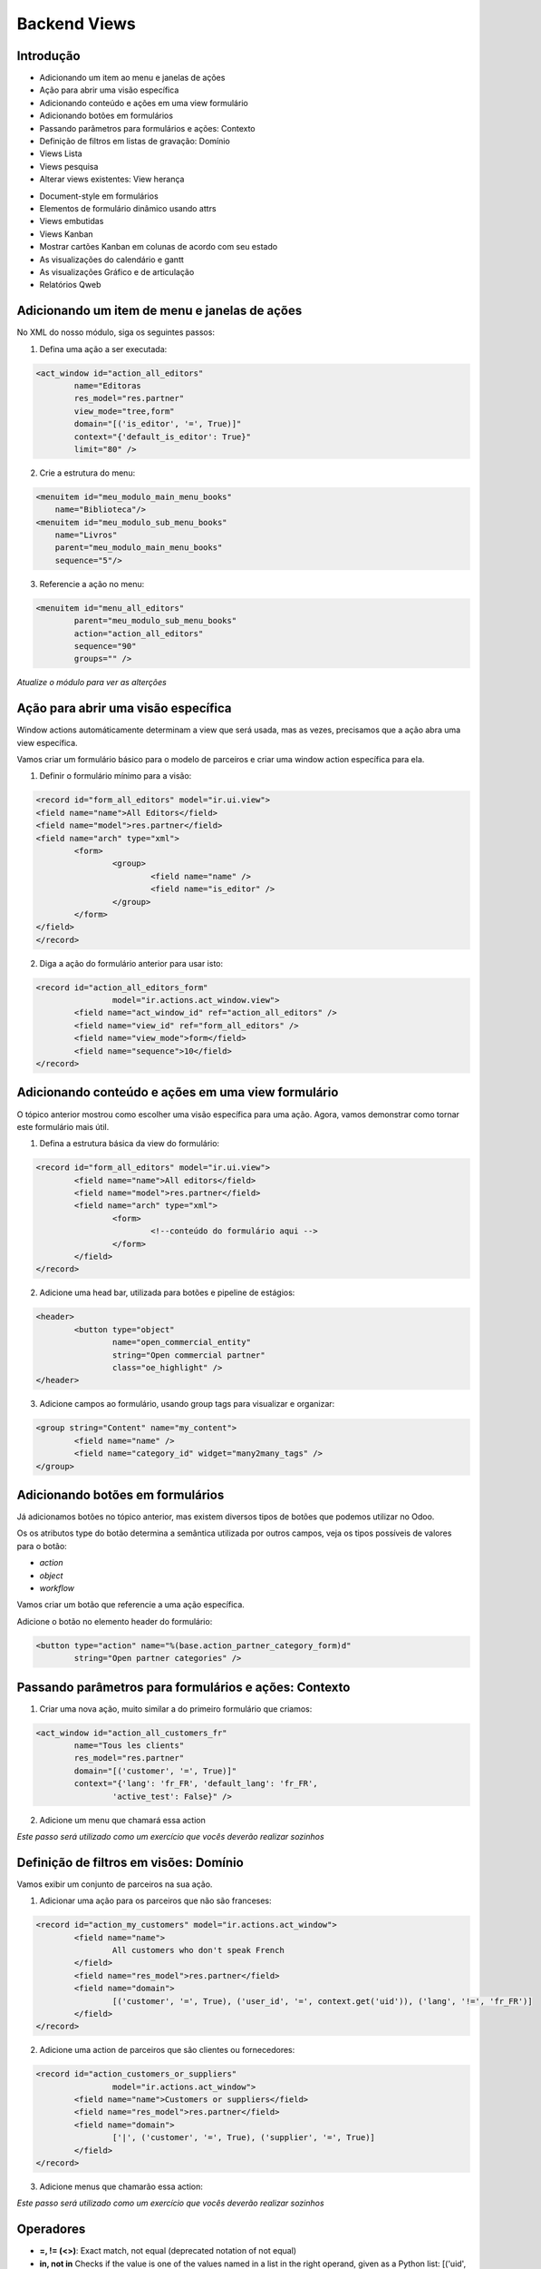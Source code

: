 Backend Views
=============

Introdução
----------
* Adicionando um item ao menu e janelas de ações
* Ação para abrir uma visão específica
* Adicionando conteúdo e ações em uma view formulário
* Adicionando botões em formulários
* Passando parâmetros para formulários e ações: Contexto
* Definição de filtros em listas de gravação: Domínio
* Views Lista
* Views pesquisa
* Alterar views existentes: View herança

.. nextslide::

* Document-style em formulários
* Elementos de formulário dinâmico usando attrs
* Views embutidas
* Views Kanban
* Mostrar cartões Kanban em colunas de acordo com seu estado
* As visualizações do calendário e gantt
* As visualizações Gráfico e de articulação
* Relatórios Qweb

.. nextslide::


Adicionando um item de menu e janelas de ações
----------------------------------------------

No XML do nosso módulo, siga os seguintes passos:

1. Defina uma ação a ser executada:

.. code-block:: python

	<act_window id="action_all_editors"
		name="Editoras
		res_model="res.partner"
		view_mode="tree,form"
		domain="[('is_editor', '=', True)]"
		context="{'default_is_editor': True}"
		limit="80" />

2. Crie a estrutura do menu:

.. code-block:: python

        <menuitem id="meu_modulo_main_menu_books"
            name="Biblioteca"/>
        <menuitem id="meu_modulo_sub_menu_books"
            name="Livros"
            parent="meu_modulo_main_menu_books"
            sequence="5"/>

.. nextslide::

3. Referencie a ação no menu:

.. code-block:: python

	<menuitem id="menu_all_editors"
		parent="meu_modulo_sub_menu_books"
		action="action_all_editors"
		sequence="90"
		groups="" />



*Atualize o módulo para ver as alterções*

Ação para abrir uma visão específica
------------------------------------

Window actions automáticamente determinam a view que será usada, mas as vezes,
precisamos que a ação abra uma view específica.

Vamos criar um formulário básico para o modelo de parceiros e criar uma window
action específica para ela.

.. nextslide::

1. Definir o formulário mínimo para a visão:

.. code-block:: xml

	<record id="form_all_editors" model="ir.ui.view">
	<field name="name">All Editors</field>
	<field name="model">res.partner</field>
	<field name="arch" type="xml">
		<form>
			<group>
				<field name="name" />
				<field name="is_editor" />
			</group>
		</form>
	</field>
	</record>


.. nextslide::

2. Diga a ação do formulário anterior para usar isto:

.. code-block:: xml

	<record id="action_all_editors_form"
			model="ir.actions.act_window.view">
		<field name="act_window_id" ref="action_all_editors" />
		<field name="view_id" ref="form_all_editors" />
		<field name="view_mode">form</field>
		<field name="sequence">10</field>
	</record>



Adicionando conteúdo e ações em uma view formulário
---------------------------------------------------

O tópico anterior mostrou como escolher uma visão específica para uma ação.
Agora, vamos demonstrar como tornar este formulário mais útil.


1. Defina a estrutura básica da view do formulário:

.. code-block:: xml

	<record id="form_all_editors" model="ir.ui.view">
		<field name="name">All editors</field>
		<field name="model">res.partner</field>
		<field name="arch" type="xml">
			<form>
				<!--conteúdo do formulário aqui -->
			</form>
		</field>
	</record>

.. nextslide::

2. Adicione uma head bar, utilizada para botões e pipeline de estágios:

.. code-block:: html

	<header>
		<button type="object"
			name="open_commercial_entity"
			string="Open commercial partner"
			class="oe_highlight" />
	</header>

3. Adicione campos ao formulário, usando group tags para visualizar e organizar:

.. code-block:: xml

	<group string="Content" name="my_content">
		<field name="name" />
		<field name="category_id" widget="many2many_tags" />
	</group>




Adicionando botões em formulários
---------------------------------

Já adicionamos botões no tópico anterior, mas existem diversos tipos de botões
que podemos utilizar no Odoo.

Os os atributos type do botão determina a semântica utilizada por outros campos,
veja os tipos possíveis de valores para o botão:

* *action*

* *object*

* *workflow*

.. nextslide::

Vamos criar um botão que referencie a uma ação específica.

Adicione o botão no elemento header do formulário:

.. code-block:: xml

	<button type="action" name="%(base.action_partner_category_form)d"
		string="Open partner categories" />


Passando parâmetros para formulários e ações: Contexto
------------------------------------------------------

1. Criar uma nova ação, muito similar a do primeiro formulário que criamos:

.. code-block:: xml

	<act_window id="action_all_customers_fr"
		name="Tous les clients"
		res_model="res.partner"
		domain="[('customer', '=', True)]"
		context="{'lang': 'fr_FR', 'default_lang': 'fr_FR',
			'active_test': False}" />


2. Adicione um menu que chamará essa action

*Este passo será utilizado como um exercício que vocês deverão realizar sozinhos*



Definição de filtros em visões: Domínio
---------------------------------------

Vamos exibir um conjunto de parceiros na sua ação.

1. Adicionar uma ação para os parceiros que não são franceses:

.. code-block:: xml

	<record id="action_my_customers" model="ir.actions.act_window">
		<field name="name">
			All customers who don't speak French
		</field>
		<field name="res_model">res.partner</field>
		<field name="domain">
			[('customer', '=', True), ('user_id', '=', context.get('uid')), ('lang', '!=', 'fr_FR')]
		</field>
	</record>

.. nextslide::

2. Adicione uma action de parceiros que são clientes ou fornecedores:

.. code-block:: xml

	<record id="action_customers_or_suppliers"
			model="ir.actions.act_window">
		<field name="name">Customers or suppliers</field>
		<field name="res_model">res.partner</field>
		<field name="domain">
			['|', ('customer', '=', True), ('supplier', '=', True)]
		</field>
	</record>


3. Adicione menus que chamarão essa action:

*Este passo será utilizado como um exercício que vocês deverão realizar sozinhos*



Operadores
----------

- **=, != (<>)**: Exact match, not equal (deprecated notation of not equal)
- **in, not in** Checks if the value is one of the values named in a list in the right operand, given as a Python list: [('uid', 'in', [1, 2, 3])]
- **<, <=** Greater than, greater or equal
- **>, >=** Less than, less or equal
- **like, not like** Checks if the right operand is contained (substring) in the value

.. nextslide::

- **ilike, not ilike** The same as the preceding one but case insensitive
- **=like, =ilike** You can search for patterns here: % matches any string and _ matches one character. This is the equivalent of PostgreSQL's like.
- **child_of** For models with a parent_id field, this searches for children of the right operand, with the right operand included in the results.
- **=?** Evaluates to true if the right operand is false, otherwise it behaves like
- **"= -"** this is useful when you generate domains programmatically and want to filter for some value if it is set, but ignore it otherwise.

Views Lista
-----------

1. Defina sua visão lista

.. code-block:: xml

	<record id="tree_all_customers" model="ir.ui.view">
		<field name="model">res.partner</field>
		<field name="arch" type="xml">
			<tree colors="blue: customer and supplier;
					green:customer;
					red: supplier">
				<field name="name" />
				<field name="customer" invisible="1" />
				<field name="supplier" invisible="1" />
			</tree>
		</field>
	</record>

2.	 Tell the action from the first recipe to use it:

.. code-block:: xml

	<record id="action_all_customers_tree" model="ir.actions.act_window.view">
		<field name="act_window_id" ref="action_all_customers" />
		<field name="view_id" ref="tree_all_customers" />
		<field name="sequence">5</field>
	</record>


Views pesquisa
--------------

1. Defina sua view de pesquisa

.. code-block:: xml

    <record id="search_all_customers" model="ir.ui.view">
        <field name="model">res.partner</field>
        <field name="arch" type="xml">
            <search>
                <field name="name" />
                <field name="category_id" filter_domain="[('category_id', 'child_of', self)]" />
                <field name="bank_ids" widget="many2one" />
                <filter name="suppliers" string="Suppliers" domain="[('supplier', '=', True)]" />
            </search>
        </field>
    </record>

.. nextslide::

2. Diga a sua ação para usar isto:

.. code-block:: xml

    <record id="action_all_customers" model="ir.actions.act_window">
        <field name="name">All customers</field>
        <field name="res_model">res.partner</field>
        <field name="domain">[('customer', '=', True)]</field>
        <field name="search_view_id" ref="search_all_customers" />
    </record>


Alterar views existentes: View herança
--------------------------------------

1. Injete o campo na visão formulário default:

.. code-block:: xml

    <record id="view_partner_form" model="ir.ui.view">
        <field name="model">res.partner</field>
        <field name="inherit_id" ref="base.view_partner_form" />
        <field name="arch" type="xml">
            <field name="website" position="after">
                <field name="write_date" />
            </field>
        </field>
    </record>


.. nextslide::

2. Adicione o campo para a view de busca default:

.. code-block:: xml

    <record id="view_res_partner_filter" model="ir.ui.view">
        <field name="model">res.partner</field>
        <field name="inherit_id" ref="base.view_res_partner_filter" />
        <field name="arch" type="xml">
            <xpath expr="." position="inside">
                <field name="write_date" />
            </xpath>
        </field>
    </record>

.. nextslide::

3. Adicione o campo para a visão lista default:


.. code-block:: xml

    <record id="view_partner_tree" model="ir.ui.view">
        <field name="model">res.partner</field>
        <field name="inherit_id" ref="base.view_partner_tree" />
        <field name="arch" type="xml">
            <field name="email" position="before">
                <field name="write_date" />
            </field>
        </field>
    </record>


Document-style em formulários
-----------------------------

Vamos melhorar a apresentação do formulário para o usuário.

1. Inincie seu formulário com o elemento header:

.. code-block:: xml

    <header>
        <button name="do_something_with_the_record" string="Do something" type="object"
                class="oe_highlight" />
        <button name="do_something_else" string="Second action" />
        <field name="state" widget="statusbar" />
    </header>

.. nextslide::

2. Então, adicione o elemento sheet:

.. code-block:: xml

    <sheet>


3. Primeiro, adicione alguns campos identificados:

.. code-block:: xml

    <div class="oe_left oe_title">
        <label for="name" />
            <h1>
                <field name="name" />
            </h1>
    </div>

.. nextslide::


4. Adicione botões que apontam para recursos relevantes para o objeto em suaprópria caixa (se aplicável):

.. code-block:: xml

    <div class="oe_right oe_button_box" name="buttons">
        <button name="open_something_interesting"
            string="Open some linked record"
            type="object" class="oe_stat_button" />


5. Acrescente conteúdo:

.. code-block:: xml

    <group name="some_fields">
        <field name="field1" />
        <field name="field2" />
    </group>

.. nextslide::


6. Após a folha, adicione o widget Chatter (se aplicável)::

.. code-block:: xml
    
    </sheet>
    <div class="oe_chatter">
        <field name="message_follower_ids" widget="mail_followers"/>
        <field name="message_ids" widget="mail_thread"/>
    </div>


Elementos de formulário dinâmico usando attrs
---------------------------------------------


1. Defina um atributo attrs em algum elemento do formulário:

.. code-block:: xml

        <field name="parent_id"
            attrs="{'invisible': [('is_company', '=', True)],
        'required': [('is_company', '=', False)]}" />


2. Tome cuidado para que todos os campos que os quais você refere estão disponíveis no formulário::

.. code-block:: xml

    <field name="is_company" invisible="True" />


*Isso fará com que o parent_id seja um campo invisível se o parceiro é uma empresa, e exibir, se não é uma empresa.*


Views embutidas
---------------

Quando você mostra um campo one2many ou many2many em um formulário, você não tem muito controle sobre como ele
é processado se você não tiver usado um dos widgets especializados.

Neste tópico, vamos ver como definir private views para esses campos.

.. code-block:: xml

    <field name="child_ids">
        <tree>
            <field name="name" />
            <field name="email" />
            <field name="phone" />
        </tree>
        <form>
            <group>
                <field name="name" />
                <field name="function" />
            </group>
        </form>
    </field>

Abas no formulário
------------------

Para organizar melhor os campos é útil separá-los em abas. Esse recurso também é utilizado para melhor visualização dos
campos one2many e many2many.

Vamos colocar o campo child_ids em uma aba e a descrição em outra:

.. code-block:: xml

    <notebook>
        <page string="Contatos">
            <field name="child_ids">
                <tree>
                    <field name="name" />
                    <field name="email" />
                    <field name="phone" />
                </tree>
            </field>
        </page>
        <page string="Description">
            <field name="description"/>
        </page>
    <notebook>


Views Kanban
------------

1. Defina uma visão kanban

.. code-block:: xml

    <record id="kanban_all_customers" model="ir.ui.view">
        <field name="model">res.partner</field>
        <field name="arch" type="xml">
        <kanban>

2. List os campos que você irá utilizar na view:

.. code-block:: xml

            <field name="name" />
            <field name="supplier" />
            <field name="customer" />

.. nextslide::

3. Ajuste o design:

.. code-block:: xml

            <templates>
                <t t-name="kanban-box">
                    <div class="oe_kanban_card">
                        <a type="open">
                            <field name="name" />
                        </a>
                        <t t-if="record.supplier.raw_value or
                            record.customer.raw_value">
                            is
                            <t t-if="record.customer.raw_value">
                                a customer
                                <t t-if="record.supplier.raw_value"> and </t>
                            </t>
                            <t t-if="record.supplier.raw_value">
                                a supplier
                            </t>
                        </t>
                    </div>
                </t>
            </templates>
        </kanban>
    </field>
</record>

.. nextslide::

4. Adicione essa view em uma das suas ações.

*Este passo será utilizado como um exercício que vocês deverão realizar sozinhos*


As visualizações do calendário
------------------------------

.. code-block:: xml

    <record id="calendar_library_loan_task" model="ir.ui.view">
        <field name="model">library.book.loan</field>
        <field name="arch" type="xml">
            <calendar date_start="date_start" date_stop="date_end">
                <field name="member_id" />
                <field name="book_id" />
        </calendar>
        </field>
    </record>


As visualizações Gráfico
------------------------

.. code-block:: xml

    <record id="graph_library_book_member_bar" model="ir.ui.view">
    <field name="model">library.member</field>
    <field name="arch" type="xml">
        <graph type="bar">
            <field name="member_id" type="row" />
            <field name="loan_quantity" type="measure" />
            <field name="due_loan_quantity" type="measure" />
        </graph>
    </field>
    </record>

.. code-block:: xml

    <record id="graph_library_book_member_pivot" model="ir.ui.view">
    <field name="model">library.member</field>
    <field name="arch" type="xml">
        <graph type="pivot">
            <field name="member_id" type="row" />
            <field name="loan_quantity" type="measure" />
            <field name="due_loan_quantity" type="measure" />
        </graph>
    </field>
    </record>
